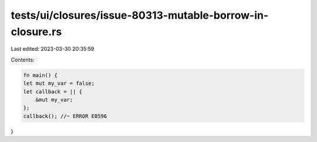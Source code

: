 tests/ui/closures/issue-80313-mutable-borrow-in-closure.rs
==========================================================

Last edited: 2023-03-30 20:35:59

Contents:

.. code-block:: rs

    fn main() {
    let mut my_var = false;
    let callback = || {
        &mut my_var;
    };
    callback(); //~ ERROR E0596
}


